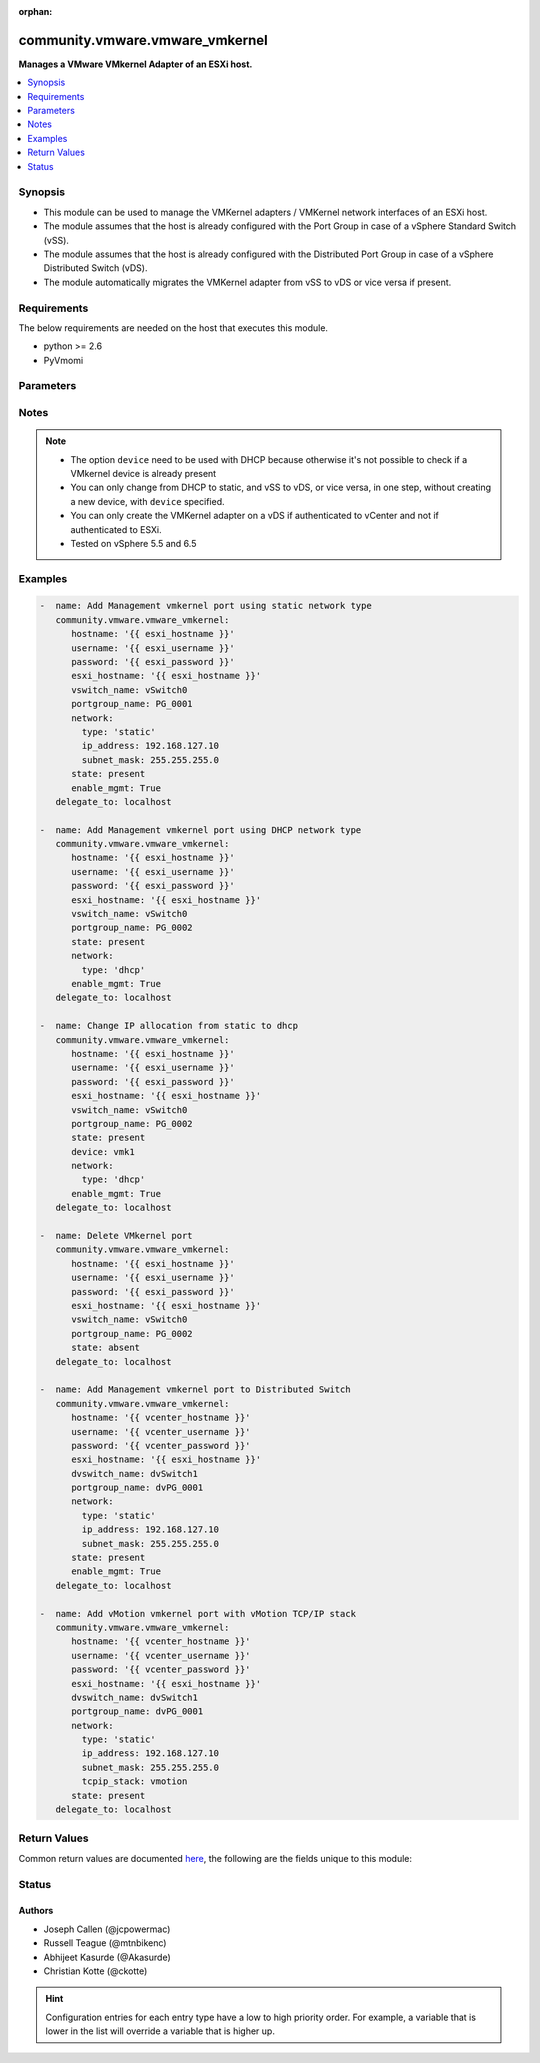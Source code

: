 :orphan:

.. _community.vmware.vmware_vmkernel_module:


********************************
community.vmware.vmware_vmkernel
********************************

**Manages a VMware VMkernel Adapter of an ESXi host.**



.. contents::
   :local:
   :depth: 1


Synopsis
--------
- This module can be used to manage the VMKernel adapters / VMKernel network interfaces of an ESXi host.
- The module assumes that the host is already configured with the Port Group in case of a vSphere Standard Switch (vSS).
- The module assumes that the host is already configured with the Distributed Port Group in case of a vSphere Distributed Switch (vDS).
- The module automatically migrates the VMKernel adapter from vSS to vDS or vice versa if present.



Requirements
------------
The below requirements are needed on the host that executes this module.

- python >= 2.6
- PyVmomi


Parameters
----------

.. raw:: html

    <table  border=0 cellpadding=0 class="documentation-table">
        <tr>
            <th colspan="1">Parameter</th>
            <th>Choices/<font color="blue">Defaults</font></th>
                        <th width="100%">Comments</th>
        </tr>
                    <tr>
                                                                <td colspan="1">
                    <div class="ansibleOptionAnchor" id="parameter-"></div>
                    <b>device</b>
                    <a class="ansibleOptionLink" href="#parameter-" title="Permalink to this option"></a>
                    <div style="font-size: small">
                        <span style="color: purple">string</span>
                                                                    </div>
                                    </td>
                                <td>
                                                                                                                                                            </td>
                                                                <td>
                                            <div>Search VMkernel adapter by device name.</div>
                                            <div>The parameter is required only in case of <code>type</code> is set to <code>dhcp</code>.</div>
                                                        </td>
            </tr>
                                <tr>
                                                                <td colspan="1">
                    <div class="ansibleOptionAnchor" id="parameter-"></div>
                    <b>dvswitch_name</b>
                    <a class="ansibleOptionLink" href="#parameter-" title="Permalink to this option"></a>
                    <div style="font-size: small">
                        <span style="color: purple">string</span>
                                                                    </div>
                                    </td>
                                <td>
                                                                                                                                                            </td>
                                                                <td>
                                            <div>The name of the vSphere Distributed Switch (vDS) where to add the VMKernel interface.</div>
                                            <div>Required parameter only if <code>state</code> is set to <code>present</code>.</div>
                                            <div>Optional parameter from version 2.8 and onwards.</div>
                                                                <div style="font-size: small; color: darkgreen"><br/>aliases: dvswitch</div>
                                    </td>
            </tr>
                                <tr>
                                                                <td colspan="1">
                    <div class="ansibleOptionAnchor" id="parameter-"></div>
                    <b>enable_ft</b>
                    <a class="ansibleOptionLink" href="#parameter-" title="Permalink to this option"></a>
                    <div style="font-size: small">
                        <span style="color: purple">boolean</span>
                                                                    </div>
                                    </td>
                                <td>
                                                                                                                                                                        <ul style="margin: 0; padding: 0"><b>Choices:</b>
                                                                                                                                                                <li>no</li>
                                                                                                                                                                                                <li>yes</li>
                                                                                    </ul>
                                                                            </td>
                                                                <td>
                                            <div>Enable Fault Tolerance traffic on the VMKernel adapter.</div>
                                            <div>This option is only allowed if the default TCP/IP stack is used.</div>
                                                        </td>
            </tr>
                                <tr>
                                                                <td colspan="1">
                    <div class="ansibleOptionAnchor" id="parameter-"></div>
                    <b>enable_mgmt</b>
                    <a class="ansibleOptionLink" href="#parameter-" title="Permalink to this option"></a>
                    <div style="font-size: small">
                        <span style="color: purple">boolean</span>
                                                                    </div>
                                    </td>
                                <td>
                                                                                                                                                                        <ul style="margin: 0; padding: 0"><b>Choices:</b>
                                                                                                                                                                <li>no</li>
                                                                                                                                                                                                <li>yes</li>
                                                                                    </ul>
                                                                            </td>
                                                                <td>
                                            <div>Enable Management traffic on the VMKernel adapter.</div>
                                            <div>This option is only allowed if the default TCP/IP stack is used.</div>
                                                        </td>
            </tr>
                                <tr>
                                                                <td colspan="1">
                    <div class="ansibleOptionAnchor" id="parameter-"></div>
                    <b>enable_provisioning</b>
                    <a class="ansibleOptionLink" href="#parameter-" title="Permalink to this option"></a>
                    <div style="font-size: small">
                        <span style="color: purple">boolean</span>
                                                                    </div>
                                    </td>
                                <td>
                                                                                                                                                                        <ul style="margin: 0; padding: 0"><b>Choices:</b>
                                                                                                                                                                <li>no</li>
                                                                                                                                                                                                <li>yes</li>
                                                                                    </ul>
                                                                            </td>
                                                                <td>
                                            <div>Enable Provisioning traffic on the VMKernel adapter.</div>
                                            <div>This option is only allowed if the default TCP/IP stack is used.</div>
                                                        </td>
            </tr>
                                <tr>
                                                                <td colspan="1">
                    <div class="ansibleOptionAnchor" id="parameter-"></div>
                    <b>enable_replication</b>
                    <a class="ansibleOptionLink" href="#parameter-" title="Permalink to this option"></a>
                    <div style="font-size: small">
                        <span style="color: purple">boolean</span>
                                                                    </div>
                                    </td>
                                <td>
                                                                                                                                                                        <ul style="margin: 0; padding: 0"><b>Choices:</b>
                                                                                                                                                                <li>no</li>
                                                                                                                                                                                                <li>yes</li>
                                                                                    </ul>
                                                                            </td>
                                                                <td>
                                            <div>Enable vSphere Replication traffic on the VMKernel adapter.</div>
                                            <div>This option is only allowed if the default TCP/IP stack is used.</div>
                                                        </td>
            </tr>
                                <tr>
                                                                <td colspan="1">
                    <div class="ansibleOptionAnchor" id="parameter-"></div>
                    <b>enable_replication_nfc</b>
                    <a class="ansibleOptionLink" href="#parameter-" title="Permalink to this option"></a>
                    <div style="font-size: small">
                        <span style="color: purple">boolean</span>
                                                                    </div>
                                    </td>
                                <td>
                                                                                                                                                                        <ul style="margin: 0; padding: 0"><b>Choices:</b>
                                                                                                                                                                <li>no</li>
                                                                                                                                                                                                <li>yes</li>
                                                                                    </ul>
                                                                            </td>
                                                                <td>
                                            <div>Enable vSphere Replication NFC traffic on the VMKernel adapter.</div>
                                            <div>This option is only allowed if the default TCP/IP stack is used.</div>
                                                        </td>
            </tr>
                                <tr>
                                                                <td colspan="1">
                    <div class="ansibleOptionAnchor" id="parameter-"></div>
                    <b>enable_vmotion</b>
                    <a class="ansibleOptionLink" href="#parameter-" title="Permalink to this option"></a>
                    <div style="font-size: small">
                        <span style="color: purple">boolean</span>
                                                                    </div>
                                    </td>
                                <td>
                                                                                                                                                                        <ul style="margin: 0; padding: 0"><b>Choices:</b>
                                                                                                                                                                <li>no</li>
                                                                                                                                                                                                <li>yes</li>
                                                                                    </ul>
                                                                            </td>
                                                                <td>
                                            <div>Enable vMotion traffic on the VMKernel adapter.</div>
                                            <div>This option is only allowed if the default TCP/IP stack is used.</div>
                                            <div>You cannot enable vMotion on an additional adapter if you already have an adapter with the vMotion TCP/IP stack configured.</div>
                                                        </td>
            </tr>
                                <tr>
                                                                <td colspan="1">
                    <div class="ansibleOptionAnchor" id="parameter-"></div>
                    <b>enable_vsan</b>
                    <a class="ansibleOptionLink" href="#parameter-" title="Permalink to this option"></a>
                    <div style="font-size: small">
                        <span style="color: purple">boolean</span>
                                                                    </div>
                                    </td>
                                <td>
                                                                                                                                                                        <ul style="margin: 0; padding: 0"><b>Choices:</b>
                                                                                                                                                                <li>no</li>
                                                                                                                                                                                                <li>yes</li>
                                                                                    </ul>
                                                                            </td>
                                                                <td>
                                            <div>Enable VSAN traffic on the VMKernel adapter.</div>
                                            <div>This option is only allowed if the default TCP/IP stack is used.</div>
                                                        </td>
            </tr>
                                <tr>
                                                                <td colspan="1">
                    <div class="ansibleOptionAnchor" id="parameter-"></div>
                    <b>esxi_hostname</b>
                    <a class="ansibleOptionLink" href="#parameter-" title="Permalink to this option"></a>
                    <div style="font-size: small">
                        <span style="color: purple">string</span>
                                                 / <span style="color: red">required</span>                    </div>
                                    </td>
                                <td>
                                                                                                                                                            </td>
                                                                <td>
                                            <div>Name of ESXi host to which VMKernel is to be managed.</div>
                                            <div>From version 2.5 onwards, this parameter is required.</div>
                                                        </td>
            </tr>
                                <tr>
                                                                <td colspan="1">
                    <div class="ansibleOptionAnchor" id="parameter-"></div>
                    <b>hostname</b>
                    <a class="ansibleOptionLink" href="#parameter-" title="Permalink to this option"></a>
                    <div style="font-size: small">
                        <span style="color: purple">string</span>
                                                                    </div>
                                    </td>
                                <td>
                                                                                                                                                            </td>
                                                                <td>
                                            <div>The hostname or IP address of the vSphere vCenter or ESXi server.</div>
                                            <div>If the value is not specified in the task, the value of environment variable <code>VMWARE_HOST</code> will be used instead.</div>
                                            <div>Environment variable support added in Ansible 2.6.</div>
                                                        </td>
            </tr>
                                <tr>
                                                                <td colspan="1">
                    <div class="ansibleOptionAnchor" id="parameter-"></div>
                    <b>mtu</b>
                    <a class="ansibleOptionLink" href="#parameter-" title="Permalink to this option"></a>
                    <div style="font-size: small">
                        <span style="color: purple">integer</span>
                                                                    </div>
                                    </td>
                                <td>
                                                                                                                                                                    <b>Default:</b><br/><div style="color: blue">1500</div>
                                    </td>
                                                                <td>
                                            <div>The MTU for the VMKernel interface.</div>
                                            <div>The default value of 1500 is valid from version 2.5 and onwards.</div>
                                                        </td>
            </tr>
                                <tr>
                                                                <td colspan="1">
                    <div class="ansibleOptionAnchor" id="parameter-"></div>
                    <b>network</b>
                    <a class="ansibleOptionLink" href="#parameter-" title="Permalink to this option"></a>
                    <div style="font-size: small">
                        <span style="color: purple">dictionary</span>
                                                                    </div>
                                    </td>
                                <td>
                                                                                                                                                                    <b>Default:</b><br/><div style="color: blue">{"tcpip_stack": "default", "type": "static"}</div>
                                    </td>
                                                                <td>
                                            <div>A dictionary of network details.</div>
                                            <div>The following parameter is required:</div>
                                            <div>- <code>type</code> (string): Type of IP assignment (either <code>dhcp</code> or <code>static</code>).</div>
                                            <div>The following parameters are required in case of <code>type</code> is set to <code>static</code>:</div>
                                            <div>- <code>ip_address</code> (string): Static IP address (implies <code>type: static</code>).</div>
                                            <div>- <code>subnet_mask</code> (string): Static netmask required for <code>ip_address</code>.</div>
                                            <div>The following parameter is optional in case of <code>type</code> is set to <code>static</code>:</div>
                                            <div>- <code>default_gateway</code> (string): Default gateway (Override default gateway for this adapter).</div>
                                            <div>The following parameter is optional:</div>
                                            <div>- <code>tcpip_stack</code> (string): The TCP/IP stack for the VMKernel interface. Can be default, provisioning, vmotion, or vxlan. (default: default)</div>
                                                        </td>
            </tr>
                                <tr>
                                                                <td colspan="1">
                    <div class="ansibleOptionAnchor" id="parameter-"></div>
                    <b>password</b>
                    <a class="ansibleOptionLink" href="#parameter-" title="Permalink to this option"></a>
                    <div style="font-size: small">
                        <span style="color: purple">string</span>
                                                                    </div>
                                    </td>
                                <td>
                                                                                                                                                            </td>
                                                                <td>
                                            <div>The password of the vSphere vCenter or ESXi server.</div>
                                            <div>If the value is not specified in the task, the value of environment variable <code>VMWARE_PASSWORD</code> will be used instead.</div>
                                            <div>Environment variable support added in Ansible 2.6.</div>
                                                                <div style="font-size: small; color: darkgreen"><br/>aliases: pass, pwd</div>
                                    </td>
            </tr>
                                <tr>
                                                                <td colspan="1">
                    <div class="ansibleOptionAnchor" id="parameter-"></div>
                    <b>port</b>
                    <a class="ansibleOptionLink" href="#parameter-" title="Permalink to this option"></a>
                    <div style="font-size: small">
                        <span style="color: purple">integer</span>
                                                                    </div>
                                    </td>
                                <td>
                                                                                                                                                                    <b>Default:</b><br/><div style="color: blue">443</div>
                                    </td>
                                                                <td>
                                            <div>The port number of the vSphere vCenter or ESXi server.</div>
                                            <div>If the value is not specified in the task, the value of environment variable <code>VMWARE_PORT</code> will be used instead.</div>
                                            <div>Environment variable support added in Ansible 2.6.</div>
                                                        </td>
            </tr>
                                <tr>
                                                                <td colspan="1">
                    <div class="ansibleOptionAnchor" id="parameter-"></div>
                    <b>portgroup_name</b>
                    <a class="ansibleOptionLink" href="#parameter-" title="Permalink to this option"></a>
                    <div style="font-size: small">
                        <span style="color: purple">string</span>
                                                 / <span style="color: red">required</span>                    </div>
                                    </td>
                                <td>
                                                                                                                                                            </td>
                                                                <td>
                                            <div>The name of the port group for the VMKernel interface.</div>
                                                                <div style="font-size: small; color: darkgreen"><br/>aliases: portgroup</div>
                                    </td>
            </tr>
                                <tr>
                                                                <td colspan="1">
                    <div class="ansibleOptionAnchor" id="parameter-"></div>
                    <b>proxy_host</b>
                    <a class="ansibleOptionLink" href="#parameter-" title="Permalink to this option"></a>
                    <div style="font-size: small">
                        <span style="color: purple">string</span>
                                                                    </div>
                                    </td>
                                <td>
                                                                                                                                                            </td>
                                                                <td>
                                            <div>Address of a proxy that will receive all HTTPS requests and relay them.</div>
                                            <div>The format is a hostname or a IP.</div>
                                            <div>If the value is not specified in the task, the value of environment variable <code>VMWARE_PROXY_HOST</code> will be used instead.</div>
                                            <div>This feature depends on a version of pyvmomi greater than v6.7.1.2018.12</div>
                                                        </td>
            </tr>
                                <tr>
                                                                <td colspan="1">
                    <div class="ansibleOptionAnchor" id="parameter-"></div>
                    <b>proxy_port</b>
                    <a class="ansibleOptionLink" href="#parameter-" title="Permalink to this option"></a>
                    <div style="font-size: small">
                        <span style="color: purple">integer</span>
                                                                    </div>
                                    </td>
                                <td>
                                                                                                                                                            </td>
                                                                <td>
                                            <div>Port of the HTTP proxy that will receive all HTTPS requests and relay them.</div>
                                            <div>If the value is not specified in the task, the value of environment variable <code>VMWARE_PROXY_PORT</code> will be used instead.</div>
                                                        </td>
            </tr>
                                <tr>
                                                                <td colspan="1">
                    <div class="ansibleOptionAnchor" id="parameter-"></div>
                    <b>state</b>
                    <a class="ansibleOptionLink" href="#parameter-" title="Permalink to this option"></a>
                    <div style="font-size: small">
                        <span style="color: purple">string</span>
                                                                    </div>
                                    </td>
                                <td>
                                                                                                                            <ul style="margin: 0; padding: 0"><b>Choices:</b>
                                                                                                                                                                <li><div style="color: blue"><b>present</b>&nbsp;&larr;</div></li>
                                                                                                                                                                                                <li>absent</li>
                                                                                    </ul>
                                                                            </td>
                                                                <td>
                                            <div>If set to <code>present</code>, the VMKernel adapter will be created with the given specifications.</div>
                                            <div>If set to <code>absent</code>, the VMKernel adapter will be removed.</div>
                                            <div>If set to <code>present</code> and VMKernel adapter exists, the configurations will be updated.</div>
                                                        </td>
            </tr>
                                <tr>
                                                                <td colspan="1">
                    <div class="ansibleOptionAnchor" id="parameter-"></div>
                    <b>username</b>
                    <a class="ansibleOptionLink" href="#parameter-" title="Permalink to this option"></a>
                    <div style="font-size: small">
                        <span style="color: purple">string</span>
                                                                    </div>
                                    </td>
                                <td>
                                                                                                                                                            </td>
                                                                <td>
                                            <div>The username of the vSphere vCenter or ESXi server.</div>
                                            <div>If the value is not specified in the task, the value of environment variable <code>VMWARE_USER</code> will be used instead.</div>
                                            <div>Environment variable support added in Ansible 2.6.</div>
                                                                <div style="font-size: small; color: darkgreen"><br/>aliases: admin, user</div>
                                    </td>
            </tr>
                                <tr>
                                                                <td colspan="1">
                    <div class="ansibleOptionAnchor" id="parameter-"></div>
                    <b>validate_certs</b>
                    <a class="ansibleOptionLink" href="#parameter-" title="Permalink to this option"></a>
                    <div style="font-size: small">
                        <span style="color: purple">boolean</span>
                                                                    </div>
                                    </td>
                                <td>
                                                                                                                                                                                                                    <ul style="margin: 0; padding: 0"><b>Choices:</b>
                                                                                                                                                                <li>no</li>
                                                                                                                                                                                                <li><div style="color: blue"><b>yes</b>&nbsp;&larr;</div></li>
                                                                                    </ul>
                                                                            </td>
                                                                <td>
                                            <div>Allows connection when SSL certificates are not valid. Set to <code>false</code> when certificates are not trusted.</div>
                                            <div>If the value is not specified in the task, the value of environment variable <code>VMWARE_VALIDATE_CERTS</code> will be used instead.</div>
                                            <div>Environment variable support added in Ansible 2.6.</div>
                                            <div>If set to <code>yes</code>, please make sure Python &gt;= 2.7.9 is installed on the given machine.</div>
                                                        </td>
            </tr>
                                <tr>
                                                                <td colspan="1">
                    <div class="ansibleOptionAnchor" id="parameter-"></div>
                    <b>vswitch_name</b>
                    <a class="ansibleOptionLink" href="#parameter-" title="Permalink to this option"></a>
                    <div style="font-size: small">
                        <span style="color: purple">string</span>
                                                                    </div>
                                    </td>
                                <td>
                                                                                                                                                            </td>
                                                                <td>
                                            <div>The name of the vSwitch where to add the VMKernel interface.</div>
                                            <div>Required parameter only if <code>state</code> is set to <code>present</code>.</div>
                                            <div>Optional parameter from version 2.5 and onwards.</div>
                                                                <div style="font-size: small; color: darkgreen"><br/>aliases: vswitch</div>
                                    </td>
            </tr>
                        </table>
    <br/>


Notes
-----

.. note::
   - The option ``device`` need to be used with DHCP because otherwise it's not possible to check if a VMkernel device is already present
   - You can only change from DHCP to static, and vSS to vDS, or vice versa, in one step, without creating a new device, with ``device`` specified.
   - You can only create the VMKernel adapter on a vDS if authenticated to vCenter and not if authenticated to ESXi.
   - Tested on vSphere 5.5 and 6.5



Examples
--------

.. code-block:: yaml+jinja

    
    -  name: Add Management vmkernel port using static network type
       community.vmware.vmware_vmkernel:
          hostname: '{{ esxi_hostname }}'
          username: '{{ esxi_username }}'
          password: '{{ esxi_password }}'
          esxi_hostname: '{{ esxi_hostname }}'
          vswitch_name: vSwitch0
          portgroup_name: PG_0001
          network:
            type: 'static'
            ip_address: 192.168.127.10
            subnet_mask: 255.255.255.0
          state: present
          enable_mgmt: True
       delegate_to: localhost

    -  name: Add Management vmkernel port using DHCP network type
       community.vmware.vmware_vmkernel:
          hostname: '{{ esxi_hostname }}'
          username: '{{ esxi_username }}'
          password: '{{ esxi_password }}'
          esxi_hostname: '{{ esxi_hostname }}'
          vswitch_name: vSwitch0
          portgroup_name: PG_0002
          state: present
          network:
            type: 'dhcp'
          enable_mgmt: True
       delegate_to: localhost

    -  name: Change IP allocation from static to dhcp
       community.vmware.vmware_vmkernel:
          hostname: '{{ esxi_hostname }}'
          username: '{{ esxi_username }}'
          password: '{{ esxi_password }}'
          esxi_hostname: '{{ esxi_hostname }}'
          vswitch_name: vSwitch0
          portgroup_name: PG_0002
          state: present
          device: vmk1
          network:
            type: 'dhcp'
          enable_mgmt: True
       delegate_to: localhost

    -  name: Delete VMkernel port
       community.vmware.vmware_vmkernel:
          hostname: '{{ esxi_hostname }}'
          username: '{{ esxi_username }}'
          password: '{{ esxi_password }}'
          esxi_hostname: '{{ esxi_hostname }}'
          vswitch_name: vSwitch0
          portgroup_name: PG_0002
          state: absent
       delegate_to: localhost

    -  name: Add Management vmkernel port to Distributed Switch
       community.vmware.vmware_vmkernel:
          hostname: '{{ vcenter_hostname }}'
          username: '{{ vcenter_username }}'
          password: '{{ vcenter_password }}'
          esxi_hostname: '{{ esxi_hostname }}'
          dvswitch_name: dvSwitch1
          portgroup_name: dvPG_0001
          network:
            type: 'static'
            ip_address: 192.168.127.10
            subnet_mask: 255.255.255.0
          state: present
          enable_mgmt: True
       delegate_to: localhost

    -  name: Add vMotion vmkernel port with vMotion TCP/IP stack
       community.vmware.vmware_vmkernel:
          hostname: '{{ vcenter_hostname }}'
          username: '{{ vcenter_username }}'
          password: '{{ vcenter_password }}'
          esxi_hostname: '{{ esxi_hostname }}'
          dvswitch_name: dvSwitch1
          portgroup_name: dvPG_0001
          network:
            type: 'static'
            ip_address: 192.168.127.10
            subnet_mask: 255.255.255.0
            tcpip_stack: vmotion
          state: present
       delegate_to: localhost




Return Values
-------------
Common return values are documented `here <https://docs.ansible.com/ansible/latest/reference_appendices/common_return_values.html#common-return-values>`_, the following are the fields unique to this module:

.. raw:: html

    <table border=0 cellpadding=0 class="documentation-table">
        <tr>
            <th colspan="1">Key</th>
            <th>Returned</th>
            <th width="100%">Description</th>
        </tr>
                    <tr>
                                <td colspan="1">
                    <div class="ansibleOptionAnchor" id="return-"></div>
                    <b>result</b>
                    <a class="ansibleOptionLink" href="#return-" title="Permalink to this return value"></a>
                    <div style="font-size: small">
                      <span style="color: purple">dictionary</span>
                                          </div>
                                    </td>
                <td>always</td>
                <td>
                                                                        <div>metadata about VMKernel name</div>
                                                                <br/>
                                            <div style="font-size: smaller"><b>Sample:</b></div>
                                                <div style="font-size: smaller; color: blue; word-wrap: break-word; word-break: break-all;">{&#x27;changed&#x27;: False, &#x27;msg&#x27;: &#x27;VMkernel Adapter already configured properly&#x27;, &#x27;device&#x27;: &#x27;vmk1&#x27;, &#x27;ipv4&#x27;: &#x27;static&#x27;, &#x27;ipv4_gw&#x27;: &#x27;No override&#x27;, &#x27;ipv4_ip&#x27;: &#x27;192.168.1.15&#x27;, &#x27;ipv4_sm&#x27;: &#x27;255.255.255.0&#x27;, &#x27;mtu&#x27;: 9000, &#x27;services&#x27;: &#x27;vMotion&#x27;, &#x27;switch&#x27;: &#x27;vDS&#x27;}</div>
                                    </td>
            </tr>
                        </table>
    <br/><br/>


Status
------


Authors
~~~~~~~

- Joseph Callen (@jcpowermac)
- Russell Teague (@mtnbikenc)
- Abhijeet Kasurde (@Akasurde)
- Christian Kotte (@ckotte)


.. hint::
    Configuration entries for each entry type have a low to high priority order. For example, a variable that is lower in the list will override a variable that is higher up.
